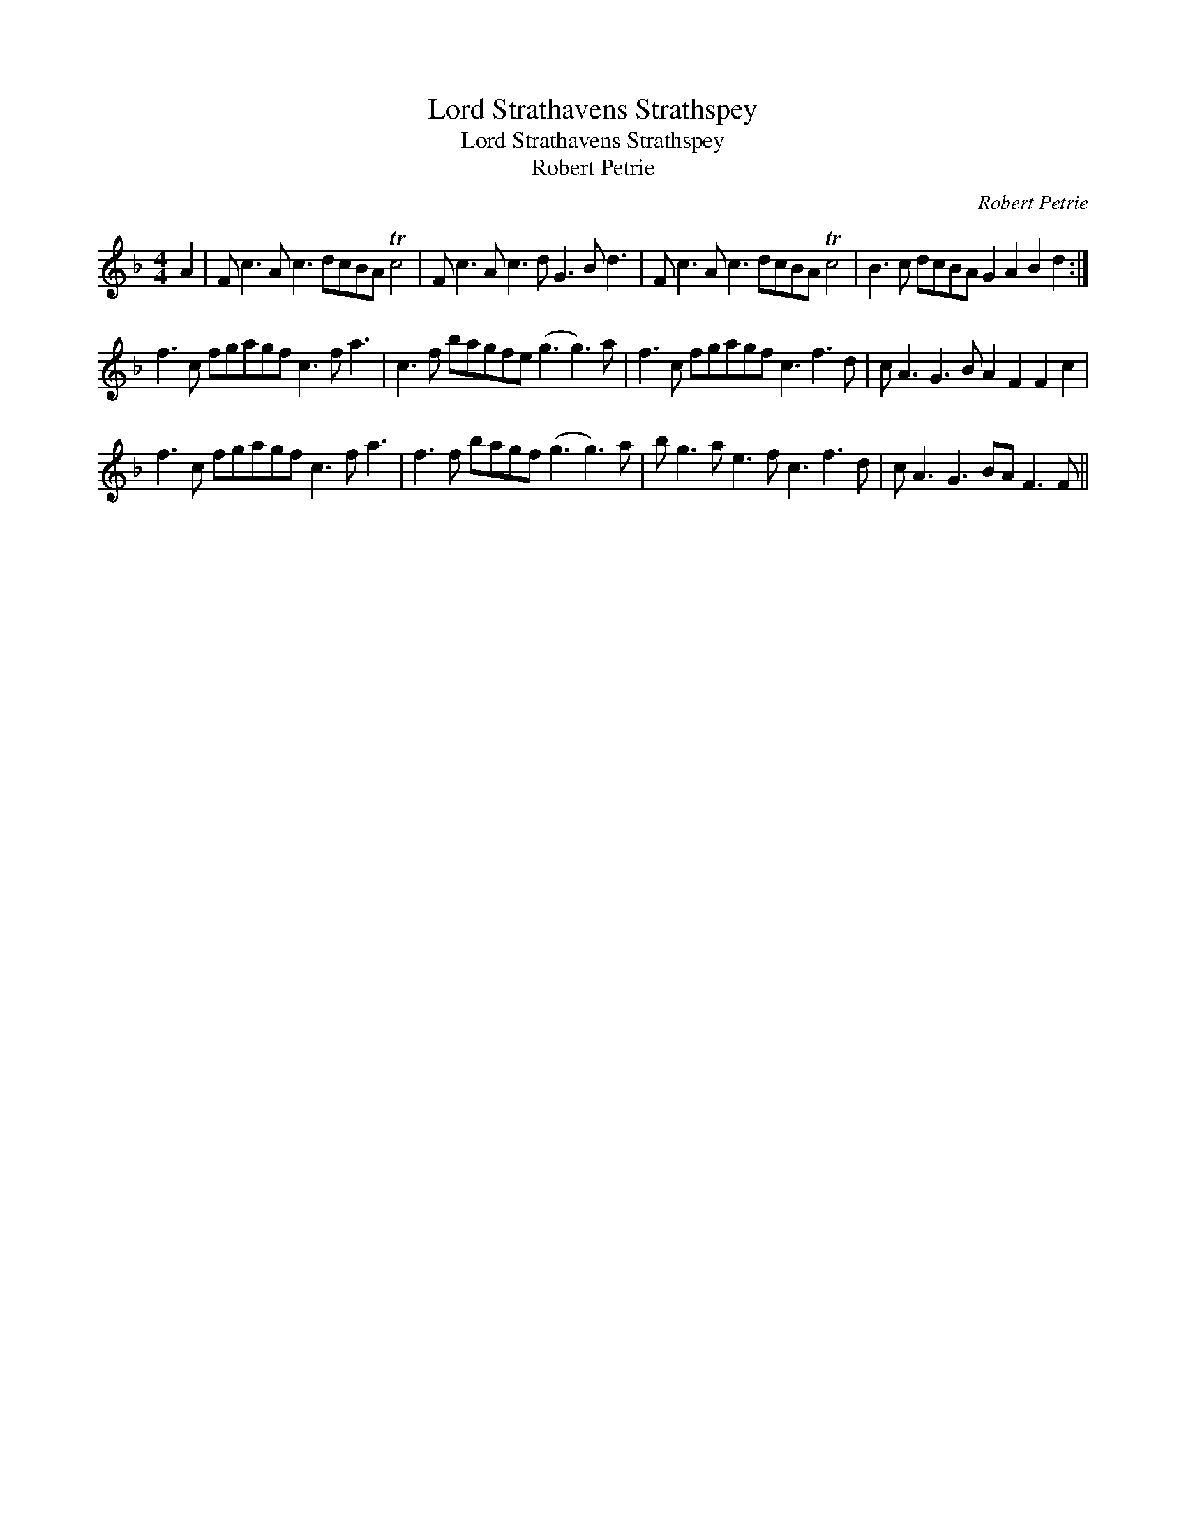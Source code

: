 X:1
T:Lord Strathavens Strathspey
T:Lord Strathavens Strathspey
T:Robert Petrie
C:Robert Petrie
L:1/8
M:4/4
K:F
V:1 treble 
V:1
 A2 | F c3 A c3 dcBA Tc4 | F c3 A c3 d G3 B d3 | F c3 A c3 dcBA Tc4 | B3 c dcBA G2 A2 B2 d2 :| %5
 f3 c fgagf c3 f a3 | c3 f bagfe (g3 g3) a | f3 c fgagf c3 f3 d | c A3 G3 B A2 F2 F2 c2 | %9
 f3 c fgagf c3 f a3 | f3 f bagf (g3 g3) a | b g3 a e3 f c3 f3 d | c A3 G3 BA F3 F || %13

